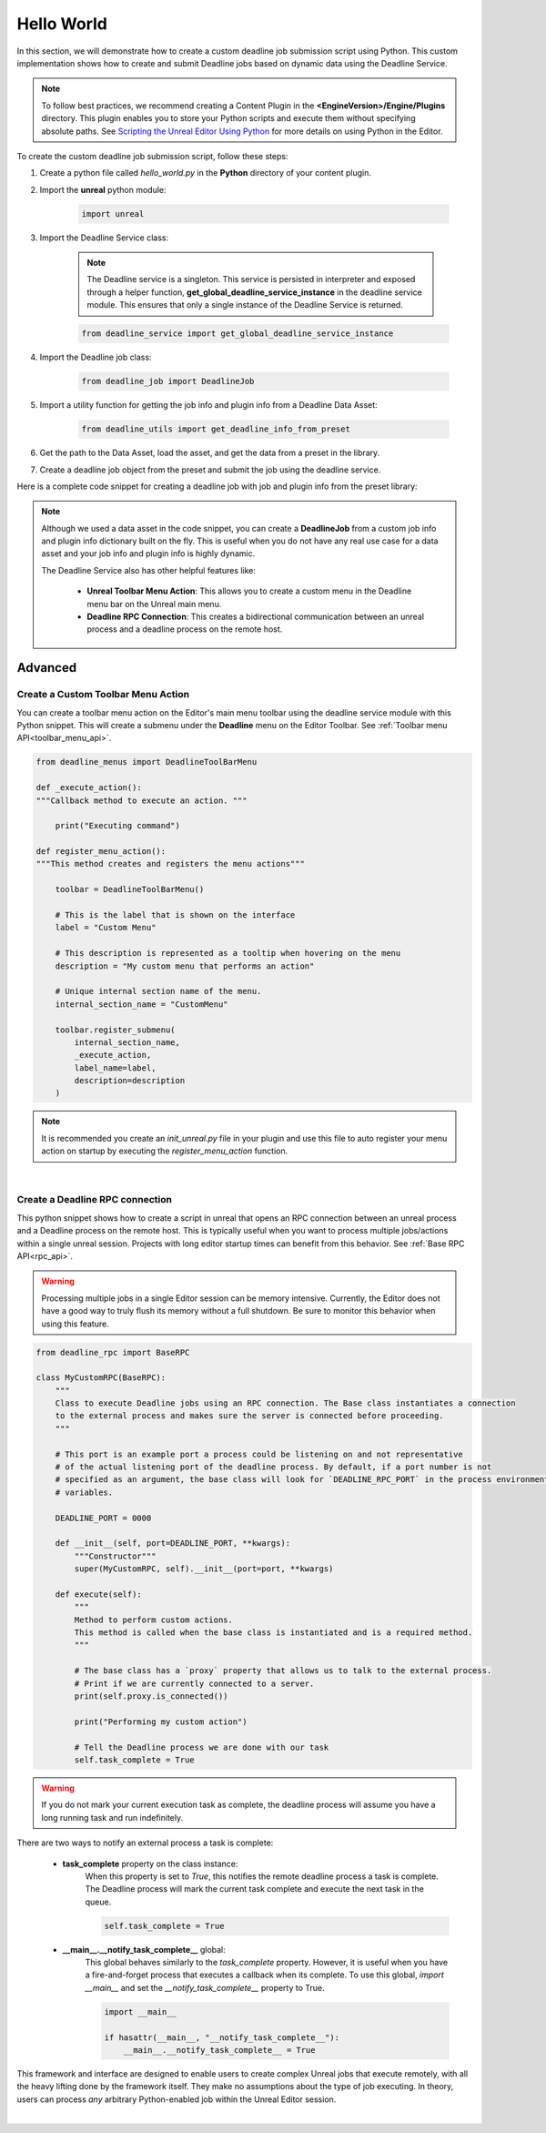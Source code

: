 .. Copyright Epic Games, Inc. All Rights Reserved.

===========
Hello World
===========

In this section, we will demonstrate how to create a custom deadline job submission script using Python.
This custom implementation shows how to create and submit Deadline jobs based on dynamic data using the Deadline Service.

.. note::
    To follow best practices, we recommend creating a Content Plugin in the **<EngineVersion>/Engine/Plugins** directory. This
    plugin enables you to store your Python scripts and execute them without specifying absolute paths. See
    `Scripting the Unreal Editor Using Python <https://docs.unrealengine.com/5.1/en-US/scripting-the-unreal-editor-using-python/>`_
    for more details on using Python in the Editor.

To create the custom deadline job submission script, follow these steps:

#. Create a python file called *hello_world.py* in the **Python** directory of your content plugin.
#. Import the **unreal** python module:

    .. code-block:: python

        import unreal

#. Import the Deadline Service class:

    .. note::
        The Deadline service is a singleton. This service is persisted in interpreter and exposed through a helper function, **get_global_deadline_service_instance**
        in the deadline service module.  This ensures that only a single instance of the Deadline Service is returned.

    .. code-block:: python

        from deadline_service import get_global_deadline_service_instance

#. Import the Deadline job class:

    .. code-block:: python

        from deadline_job import DeadlineJob

#. Import a utility function for getting the job info and plugin info from a Deadline Data Asset:

    .. code-block:: python

        from deadline_utils import get_deadline_info_from_preset


#. Get the path to the Data Asset, load the asset, and get the data from a preset in the library.

#. Create a deadline job object from the preset and submit the job using the deadline service.

Here is a complete code snippet for creating a deadline job with job and plugin info from the preset library:

.. code-block:: python
    :caption: hello_world.py

    import unreal
    from deadline_service import get_global_deadline_service_instance
    from deadline_job import DeadlineJob
    from deadline_utils import get_deadline_info_from_preset

    # preset name
    preset_name = "my_custom_preset_name"

    # loaded preset library
    preset_library = unreal.load_asset("/Game/path/to/DeadlineDataAsset.DeadlineDataAsset")

    # Get the job and plugin info from the data asset.
    # The returned data from this function is a tuple of dictionaries
    job_info, plugin_info = get_deadline_info_from_preset(preset_name, preset_library)

    # NOTE: Modify the job info or plugin info with sourced/dynamic data you wish to publish/submit to deadline.

    # Create a deadline job object. The Deadline service uses this object to track submitted job. This also
    # allows you to retrieve information about the submitted job without necessarily knowing the deadline job ID
    deadline_job = DeadlineJob(job_info, plugin_info)

    # Get the Deadline service
    # Submit the deadline job. This returns the deadline job id from the server. Be sure to handle any exceptions that
    # may occur during job submission
    try:
        deadline_service = get_global_deadline_service_instance()
        deadline_job_id = deadline_service.submit_job(deadline_job)
    except Exception:
        raise


.. note::
    Although we used a data asset in the code snippet, you can create a **DeadlineJob** from a custom job info and plugin info dictionary built on the fly.
    This is useful when you do not have any real use case for a data asset and your job info and plugin info is highly dynamic.

    The Deadline Service also has other helpful features like:

        * **Unreal Toolbar Menu Action**: This allows you to create a custom menu in the Deadline menu bar on the Unreal main menu.
        * **Deadline RPC Connection**: This creates a bidirectional communication between an unreal process and a deadline process on the remote host.

Advanced
-----------

Create a Custom Toolbar Menu Action
+++++++++++++++++++++++++++++++++++

You can create a toolbar menu action on the Editor's main menu toolbar using the deadline service module with this Python snippet.
This will create a submenu under the **Deadline** menu on the Editor Toolbar. See :ref:`Toolbar menu API<toolbar_menu_api>`.

.. code-block:: python

    from deadline_menus import DeadlineToolBarMenu

    def _execute_action():
    """Callback method to execute an action. """

        print("Executing command")

    def register_menu_action():
    """This method creates and registers the menu actions"""

        toolbar = DeadlineToolBarMenu()

        # This is the label that is shown on the interface
        label = "Custom Menu"

        # This description is represented as a tooltip when hovering on the menu
        description = "My custom menu that performs an action"

        # Unique internal section name of the menu.
        internal_section_name = "CustomMenu"

        toolbar.register_submenu(
            internal_section_name,
            _execute_action,
            label_name=label,
            description=description
        )


.. note::
    It is recommended you create an *init_unreal.py* file in your plugin and use this file to auto register your menu action
    on startup by executing the *register_menu_action* function.


|

Create a Deadline RPC connection
++++++++++++++++++++++++++++++++

This python snippet shows how to create  a script in unreal that opens an RPC connection between an unreal process and a Deadline process on the remote host. This
is typically useful when you want to process multiple jobs/actions within a single unreal session. Projects with long
editor startup times can benefit from this behavior. See :ref:`Base RPC API<rpc_api>`.

.. warning::
    Processing multiple jobs in a single Editor session can be memory intensive. Currently, the Editor does not have
    a good way to truly flush its memory without a full shutdown. Be sure to monitor this behavior when using this
    feature.

.. code-block:: python

    from deadline_rpc import BaseRPC

    class MyCustomRPC(BaseRPC):
        """
        Class to execute Deadline jobs using an RPC connection. The Base class instantiates a connection
        to the external process and makes sure the server is connected before proceeding.
        """

        # This port is an example port a process could be listening on and not representative
        # of the actual listening port of the deadline process. By default, if a port number is not
        # specified as an argument, the base class will look for `DEADLINE_RPC_PORT` in the process environment
        # variables.

        DEADLINE_PORT = 0000

        def __init__(self, port=DEADLINE_PORT, **kwargs):
            """Constructor"""
            super(MyCustomRPC, self).__init__(port=port, **kwargs)

        def execute(self):
            """
            Method to perform custom actions.
            This method is called when the base class is instantiated and is a required method.
            """

            # The base class has a `proxy` property that allows us to talk to the external process.
            # Print if we are currently connected to a server.
            print(self.proxy.is_connected())

            print("Performing my custom action")

            # Tell the Deadline process we are done with our task
            self.task_complete = True


.. warning::
    If you do not mark your current execution task as complete, the deadline process will assume you have
    a long running task and run indefinitely.

There are two ways to notify an external process a task is complete:

    * **task_complete** property on the class instance:
        When this property is set to *True*, this notifies the remote deadline process a task is complete.
        The Deadline process will mark the current task complete and execute the next task in the queue.

        .. code-block:: python

            self.task_complete = True


    * **__main__.__notify_task_complete__** global:
        This global behaves similarly to the *task_complete* property. However, it is useful when you have a fire-and-forget process
        that executes a callback when its complete. To use this global,
        *import __main__* and set the *__notify_task_complete__* property to True.

        .. code-block:: python

            import __main__

            if hasattr(__main__, "__notify_task_complete__"):
                __main__.__notify_task_complete__ = True

This framework and interface are designed to enable users to create complex Unreal jobs that execute remotely, with all the heavy lifting done by the framework itself.
They make no assumptions about the type of job executing. In theory, users can process *any* arbitrary Python-enabled job within the Unreal Editor session.

|

.. seealso::

     Unreal Deadine :ref:`Python API<python_api>`.
